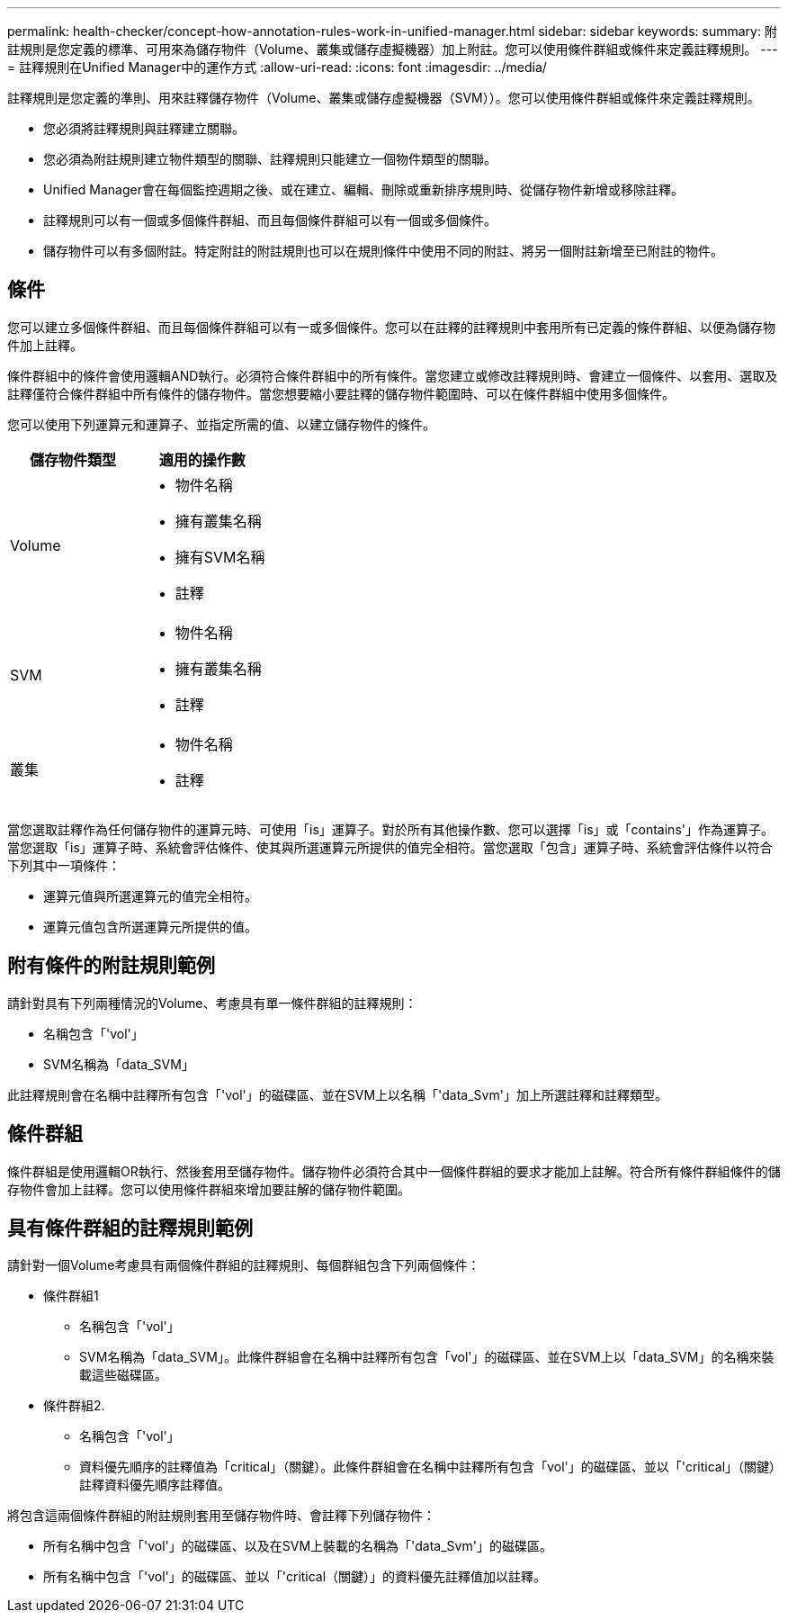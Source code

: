 ---
permalink: health-checker/concept-how-annotation-rules-work-in-unified-manager.html 
sidebar: sidebar 
keywords:  
summary: 附註規則是您定義的標準、可用來為儲存物件（Volume、叢集或儲存虛擬機器）加上附註。您可以使用條件群組或條件來定義註釋規則。 
---
= 註釋規則在Unified Manager中的運作方式
:allow-uri-read: 
:icons: font
:imagesdir: ../media/


[role="lead"]
註釋規則是您定義的準則、用來註釋儲存物件（Volume、叢集或儲存虛擬機器（SVM））。您可以使用條件群組或條件來定義註釋規則。

* 您必須將註釋規則與註釋建立關聯。
* 您必須為附註規則建立物件類型的關聯、註釋規則只能建立一個物件類型的關聯。
* Unified Manager會在每個監控週期之後、或在建立、編輯、刪除或重新排序規則時、從儲存物件新增或移除註釋。
* 註釋規則可以有一個或多個條件群組、而且每個條件群組可以有一個或多個條件。
* 儲存物件可以有多個附註。特定附註的附註規則也可以在規則條件中使用不同的附註、將另一個附註新增至已附註的物件。




== 條件

您可以建立多個條件群組、而且每個條件群組可以有一或多個條件。您可以在註釋的註釋規則中套用所有已定義的條件群組、以便為儲存物件加上註釋。

條件群組中的條件會使用邏輯AND執行。必須符合條件群組中的所有條件。當您建立或修改註釋規則時、會建立一個條件、以套用、選取及註釋僅符合條件群組中所有條件的儲存物件。當您想要縮小要註釋的儲存物件範圍時、可以在條件群組中使用多個條件。

您可以使用下列運算元和運算子、並指定所需的值、以建立儲存物件的條件。

|===
| 儲存物件類型 | 適用的操作數 


 a| 
Volume
 a| 
* 物件名稱
* 擁有叢集名稱
* 擁有SVM名稱
* 註釋




 a| 
SVM
 a| 
* 物件名稱
* 擁有叢集名稱
* 註釋




 a| 
叢集
 a| 
* 物件名稱
* 註釋


|===
當您選取註釋作為任何儲存物件的運算元時、可使用「is」運算子。對於所有其他操作數、您可以選擇「is」或「contains'」作為運算子。當您選取「is」運算子時、系統會評估條件、使其與所選運算元所提供的值完全相符。當您選取「包含」運算子時、系統會評估條件以符合下列其中一項條件：

* 運算元值與所選運算元的值完全相符。
* 運算元值包含所選運算元所提供的值。




== 附有條件的附註規則範例

請針對具有下列兩種情況的Volume、考慮具有單一條件群組的註釋規則：

* 名稱包含「'vol'」
* SVM名稱為「data_SVM」


此註釋規則會在名稱中註釋所有包含「'vol'」的磁碟區、並在SVM上以名稱「'data_Svm'」加上所選註釋和註釋類型。



== 條件群組

條件群組是使用邏輯OR執行、然後套用至儲存物件。儲存物件必須符合其中一個條件群組的要求才能加上註解。符合所有條件群組條件的儲存物件會加上註釋。您可以使用條件群組來增加要註解的儲存物件範圍。



== 具有條件群組的註釋規則範例

請針對一個Volume考慮具有兩個條件群組的註釋規則、每個群組包含下列兩個條件：

* 條件群組1
+
** 名稱包含「'vol'」
** SVM名稱為「data_SVM」。此條件群組會在名稱中註釋所有包含「vol'」的磁碟區、並在SVM上以「data_SVM」的名稱來裝載這些磁碟區。


* 條件群組2.
+
** 名稱包含「'vol'」
** 資料優先順序的註釋值為「critical」（關鍵）。此條件群組會在名稱中註釋所有包含「vol'」的磁碟區、並以「'critical」（關鍵）註釋資料優先順序註釋值。




將包含這兩個條件群組的附註規則套用至儲存物件時、會註釋下列儲存物件：

* 所有名稱中包含「'vol'」的磁碟區、以及在SVM上裝載的名稱為「'data_Svm'」的磁碟區。
* 所有名稱中包含「'vol'」的磁碟區、並以「'critical（關鍵）」的資料優先註釋值加以註釋。

